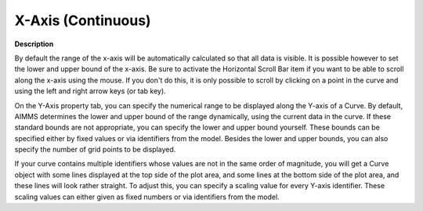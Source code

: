 

.. _Curve_Curve_Properties_-_X-Axis_(Con:


X-Axis (Continuous)
===================

**Description** 

By default the range of the x-axis will be automatically calculated so that all data is visible. It is possible however to set the lower and upper bound of the x-axis. Be sure to activate the Horizontal Scroll Bar item if you want to be able to scroll along the x-axis using the mouse. If you don't do this, it is only possible to scroll by clicking on a point in the curve and using the left and right arrow keys (or tab key).

On the Y-Axis property tab, you can specify the numerical range to be displayed along the Y-axis of a Curve. By default, AIMMS determines the lower and upper bound of the range dynamically, using the current data in the curve. If these standard bounds are not appropriate, you can specify the lower and upper bound yourself. These bounds can be specified either by fixed values or via identifiers from the model. Besides the lower and upper bounds, you can also specify the number of grid points to be displayed.

If your curve contains multiple identifiers whose values are not in the same order of magnitude, you will get a Curve object with some lines displayed at the top side of the plot area, and some lines at the bottom side of the plot area, and these lines will look rather straight. To adjust this, you can specify a scaling value for every Y-axis identifier. These scaling values can either given as fixed numbers or via identifiers from the model.





